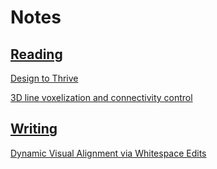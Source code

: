 * Notes
  :PROPERTIES:
  :VISIBILITY: all
  :END:

** [[./reading.org][Reading]]

[[file:reading.org::*Design%20to%20Thrive][Design to Thrive]]

[[file:reading.org::*3D%20line%20voxelization%20and%20connectivity%20control][3D line voxelization and connectivity control]]

** [[./writing.org][Writing]]

[[file:writing.org::*Dynamic%20Visual%20Alignment%20via%20Whitespace%20Edits][Dynamic Visual Alignment via Whitespace Edits]]
